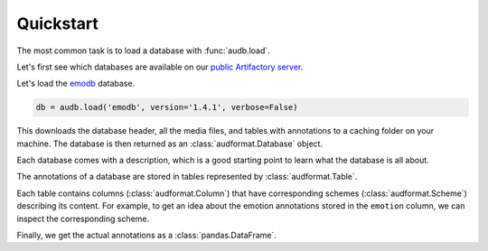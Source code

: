 .. Specify repository to overwrite local config files
.. jupyter-execute::
    :hide-code:
    :hide-output:

    import audb

    audb.config.REPOSITORIES = [
        audb.Repository(
            name='data-public',
            host='https://audeering.jfrog.io/artifactory',
            backend='artifactory',
        )
    ]

.. _quickstart:

Quickstart
==========

The most common task is to load a database
with :func:`audb.load`.

Let's first see which databases are available
on our `public Artifactory server`_.


.. jupyter-execute::

    import audb

    audb.available()

Let's load the emodb_ database.

.. Load with only_metadata=True in the background
.. jupyter-execute::
    :hide-code:

    db = audb.load(
        'emodb',
        version='1.4.1',
        only_metadata=True,
        verbose=False,
    )

.. code-block:: python

    db = audb.load('emodb', version='1.4.1', verbose=False)

This downloads the database header,
all the media files,
and tables with annotations
to a caching folder on your machine.
The database is then returned
as an :class:`audformat.Database` object.

Each database comes with a description,
which is a good starting point
to learn what the database is all about.

.. jupyter-execute::

    db.description

The annotations of a database are stored in
tables represented by :class:`audformat.Table`.

.. jupyter-execute::

    db.tables

Each table contains columns (:class:`audformat.Column`)
that have corresponding schemes (:class:`audformat.Scheme`)
describing its content.
For example,
to get an idea about the emotion annotations
stored in the ``emotion`` column,
we can inspect the corresponding scheme.

.. jupyter-execute::

    db.schemes['emotion']

Finally, we get the actual annotations
as a :class:`pandas.DataFrame`.

.. jupyter-execute::

    df = db['emotion'].get()  # get table
    df[:3]  # show first three entries


.. _emodb: https://github.com/audeering/emodb
.. _public Artifactory server: https://audeering.jfrog.io/artifactory
